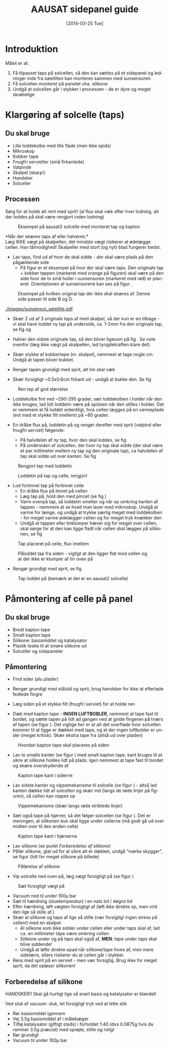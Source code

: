 # -*- fill-column: 100 -*-

* Export settings                                                  :noexport:
#+TITLE: AAUSAT sidepanel guide
#+AUTHOR: Tomas Trillingsgaard, Mathias Tausen
#+EMAIL: [ttrill10|mtause10]@student.aau.dk
#+DATE: [2014-03-25 Tue]
#+DESCRIPTION: 
#+KEYWORDS:
#+LANGUAGE:  en
#+OPTIONS:   H:3 num:t toc:nil \n:nil @:t ::t |:t ^:t -:t f:t *:t <:t ':t
#+OPTIONS:   TeX:t LaTeX:t skip:nil d:nil todo:t pri:t tags:nil
#+OPTIONS:   c:t author:nil creator:nil email:t timestamp:t d:t e:nil f:t
#+INFOJS_OPT: view:nil toc:nil ltoc:t mouse:underline buttons:0 path:http://orgmode.org/org-info.js
#+EXPORT_SELECT_TAGS: export
#+EXPORT_EXCLUDE_TAGS: noexport
#+LINK_UP:   
#+LINK_HOME: 
#+XSLT:
#+LATEX_CLASS_OPTIONS: [hidelinks,11pt]
#+LATEX_HEADER: \usepackage{vmargin}
#+LATEX_HEADER: \setmargrb{1.75cm}{1cm}{1.75cm}{2cm}
#+LATEX_HEADER: \usepackage{lmodern} \usepackage[T1]{fontenc}
#+LATEX_HEADER: \setlength{\parindent}{0in}
#+BIND: org-export-latex-image-default-option "width=0.5\textwidth"


* Introduktion
  Målet er at:
  1) Få tilpasset taps på solcellen, så den kan sættes på et sidepanel og ledninger inde fra
     satelitten kan monteres sammen med sunsensoren
  2) Få solcellen monteret på panelet vha. silikone
  3) Undgå at solcellen går i stykker i processen - de er dyre og meget skrøbelige
  
* Klargøring af solcelle (taps)
** Du skal bruge
  - Lille loddekolbe med lille flade (men ikke spids)
  - Mikroskop
  - Kobber tape
  - Fnugfri servietter (små firkantede)
  - Vatpinde
  - Skalpel (skarp!)
  - Handsker
  - Solceller

** Processen
  Sørg for at holde alt rent med sprit! (al flux skal væk efter hver lodning, alt der loddes på skal
  være rengjort inden lodning)\\

  #+CAPTION: Eksempel på aausat3 solcelle med monteret tap og kapton
  #+NAME: fig:example_nosilicon
  #+ATTR_LATEX: :width 0.5\textwidth
  [[./images/example_nosilicon.jpg]]

  *Når der skæres taps af eller halveres:*\\
  Læg IKKE vægt på skalpellen, det mindste vægt risikerer at ødelægge cellen. Hav tålmodighed!
  Skalpeller med stort (og nyt) blad fungerer bedst.
  
  - Lav taps, find ud af hvor de skal sidde - der skal være plads på den pågældende side
    - På figur \ref{fig:example_origitapss} er et eksempel på hvor der skal være taps. Den originale tap + 
      kobber tappen (markeret med orange på figuren) skal være på den side hvor de to små huller i 
      sunsensoren (markeret med rød) er placeret. Orientationen af sunsensorene kan ses på figur \ref{fig:example_sunsensor}.

  #+CAPTION: Eksempel på hvilken original tap der ikke skal skæres af. Denne side passer til side B og D.
  #+NAME: fig:example_origitapss
  #+ATTR_LATEX: :width 0.7\textwidth
  [[./images/tegning1.jpg]]

  #+CAPTION: Placering og orientation af sunsensor på sidepanelerne
  #+NAME: fig:example_sunsensor
  #+ATTR_LATEX: :width 0.5\textwidth
  [[./images/sunsensor_satellite.pdf]]

  - Skær 2 ud af 3 originale taps af med skalpel, så der kun er en tilbage - vi skal have loddet ny
    tap på underside, ca. 1-2mm fra den originale tap, se fig \ref{fig:example_nosilicon} og
    \ref{fig:tap_soldered2}
    
  - Halver den sidste originale tap, så den bliver ligesom på fig \ref{fig:example_nosilicon}. Se
    note ovenfor (læg ikke vægt på skalpellen, lad tyngdekraften klare det)
    
  - Skær stykke af kobbertape (m. skalpel), nemmest at tage nogle cm. Undgå at tapen bliver bukket.
    
  - Rengør tapen grundigt med sprit, alt lim skal væk
    
  - Skær forsigtigt ~0.5x0.6cm firkant ud - undgå at bukke den. Se fig \ref{fig:cleantap}

  #+CAPTION: Ren tap af god størrelse
  #+NAME: fig:cleantap
  #+ATTR_LATEX: :width 0.6\textwidth
  [[./images/cleantap.jpg]]
    
  - Loddekolbe fint ved ~290-295 grader, sæt loddekolben i holder når den ikke bruges, lad lidt
    loddetin være på spidsen når den stilles i holder. Det er nemmere at få loddet ordentligt, hvis
    cellen lægges på en varmeplade (evt med et stykke filt imellem) på ~80 grader.
    
  - En dråbe flux på, loddetin på og rengør derefter med sprit (vatpind eller fnugfri serviet) følgende:
    - På halvdelen af ny tap, hvor den skal loddes, se fig \ref{fig:tap_withsolder}
    - På undersiden af solcellen, der hvor ny tap skal sidde (der skal være et par millimeter mellem
      ny tap og den originale tap), ca halvdelen af tap skal sidde ud over kanten. Se fig
      \ref{fig:tap_solderoncellandtap2}
      
  #+CAPTION: Rengjort tap med loddetin
  #+NAME: fig:tap_withsolder
  #+ATTR_LATEX: :width 0.6\textwidth
  [[./images/tap_withsolder.jpg]]

  #+CAPTION: Loddetin på tap og celle, rengjort
  #+NAME: fig:tap_solderoncellandtap2
  #+ATTR_LATEX: :width 0.6\textwidth
  [[./images/tap_solderoncellandtap2.jpg]]  
      
  - Lod fortinnet tap på fortinnet celle
    - En dråbe flux på tinnet på cellen 
    - Læg tap på, hold den med pincet (se fig \ref{fig:tap_inplace})
    - Varm ovenpå tap, så loddetin smelter og når op omkring kanten af tappen - nemmere at se hvad
      man laver med mikroskop. Undgå at varme for længe, og undgå at trykke særlig meget med
      loddekolben - for meget varme ødelægger cellen og for meget tryk knækker den
    - Undgå at tappen eller tinklumper hæver sig for meget over cellen, skal sørge for at den kan
      ligge fladt når cellen skal lægges på silikonen, se fig \ref{fig:tap_flat}

  #+CAPTION: Tap placeret på celle, flux imellem
  #+NAME: fig:tap_inplace
  #+ATTR_LATEX: :width 0.6\textwidth
  [[./images/tap_inplace.jpg]]
  
  #+CAPTION: Påloddet tap fra siden - vigtigt at den ligger flat mod cellen og at der ikke er klumper af tin oven på
  #+NAME: fig:tap_flat
  #+ATTR_LATEX: :width 0.6\textwidth
  [[./images/tap_flat.jpg]]
      
  - Rengør grundigt med sprit, se fig \ref{fig:tap_soldered2}

  #+CAPTION: Tap loddet på (bemærk at det er en aausat2 solcelle)
  #+NAME: fig:tap_soldered2
  #+ATTR_LATEX: :width 0.6\textwidth
  [[./images/tap_soldered2.jpg]]
    
* Påmontering af celle på panel
** Du skal bruge
  - Bredt kapton tape
  - Smalt kapton tape
  - Silikone: basismiddel og katalysator
  - Plastik teske til at smøre silikone ud
  - Solceller og sidepaneler

** Påmontering
  - Find sider (alu plader)

  - Rengør grundigt med ståluld og sprit, brug handsker for ikke at efterlade fedtede fingre

  - Læg siden på et stykke filt (fnugfri serviet) for at holde ren

  - Dæk med kapton tape - *INGEN LUFTBOBLER*, nemmest at tape fast til bordet, og sætte tapen på lidt 
    ad gangen ved at gnide fingeren på tværs af tapen (se figur \ref{fig:tapesiden}). 
    Det vigtige her er at alt det overflade hvor solcellen kommer til at ligge er dækket med tape, og at
    der ingen luftbobler er under (meget kritisk). Skær ekstra tape fra (altså ud over pladen)

  #+CAPTION: Hvordan kapton tape skal placeres på siden 
  #+NAME: fig:tapesiden
  #+ATTR_LATEX: :width 0.6\textwidth
  [[./images/tegning2.jpg]]
  
  - Lav to smalle kanter (se figur \ref{fig:kantertape}) med smalt kapton tape, kant bruges til at
    sikre at silikone holdes lidt på plads. Igen nemmest at tape fast til bordet og skære
    overskydende af.
  
  #+CAPTION: Kapton tape kant i siderne
  #+NAME: fig:kantertape
  #+ATTR_LATEX: :width 0.7\textwidth
  [[./images/tegning3.jpg]]
  
  - Lav sidste kanter og vippemekanisme til solcelle (se figur \ref{fig:vippemeka}) - altså lad
    kanten dække lidt af solcellen og skær ind (langs de røde linjer på figuren), så cellen kan
    vippes op

  #+CAPTION: Vippemekanisme (skær langs røde striblede linjer)
  #+NAME: fig:vippemeka
  #+ATTR_LATEX: :width 0.7\textwidth
  [[./images/tegning4.jpg]]
  
  - Sæt også tape på hjørner, så det følger solcellen (se figur \ref{fig:kanthjorne}). Det er
    meningen, at silikonen kun skal ligge under cellerne (må godt gå ud over midten over til den
    anden celle)

  #+CAPTION: Kapton tape kant i hjørnerne
  #+NAME: fig:kanthjorne
  #+ATTR_LATEX: :width 0.7\textwidth
  [[./images/tegning5.jpg]]

  - Lav silikone (se punkt [[Forberedelse af silikone]])
  - Påfør silikone, glat ud for at sikre alt er dækket, undgå "mørke skygger", se figur
    \ref{fig:paaforesilikone} (lidt for meget silikone på billede)

  #+CAPTION: Påførelse af silikone
  #+NAME: fig:paaforesilikone
  #+ATTR_LATEX: :width 0.7\textwidth
  [[./images/tegning6.jpg]]

  - Vip solcelle ned oven på, læg vægt forsigtigt på (se figur \ref{fig:7})

  #+CAPTION: Sæt forsigtigt vægt på
  #+NAME: fig:7
  #+ATTR_LATEX: :width 0.7\textwidth
  [[./images/tegning7.jpg]]

  - Vacuum ned til under 100µ bar
  - Sæt til hærdning (stuetemperatur) i en nats tid / døgns tid
  - Efter hærdning, løft vægten forsigtigt af (løft ikke direkte op, men vrid den lige så stille af.)
  - Skær al silikone og tape af lige så stille (vær forsigtig! ingen stress på cellen!) med en
    skalpel
    - Al silikone som ikke sidder under cellen eller under taps skal af, lad ca. en millimeter tape være
      omkring cellen
    - Silikone under og på taps skal også af, *MEN*: tape under taps skal blive siddende!
    - Undgå at løfte direkte opad når silikone/tape hives af, men mere sidelæns, ellers
      risikerer du at cellen går i stykker.
  - Rens med sprit på en serviet - men vær forsigtig. Brug ikke for meget sprit, da det opløser
    silikonen!


** Forberedelse af silikone
   HANDSKER!! Skal gå hurtigt lige så snart basis og katalysator er blandet!

   Ved sluk af vacuum: sluk, let forsigtigt tryk ved at lette stik
   - Rør basismiddel igennem
   - Vej 3.5g basismiddel af i målebæger
   - Tilføj katalysator (giftigt stads) i forholdet 1:40 (dvs 0.0875g hvis du rammer 3.5g præcist)
     med sprøjte, stille og roligt
   - Rør grundigt
   - Vacuum til under 100µ bar
    
* Ledninger                                                        :noexport:
  /Nothing here yet.../

  Find alle målene, lav de rigtige længder og fortin alle ender (skal passe med bredden af taps,
  altså ~3mm or so, brug tinbad) forsigtigt med instrument til det.

